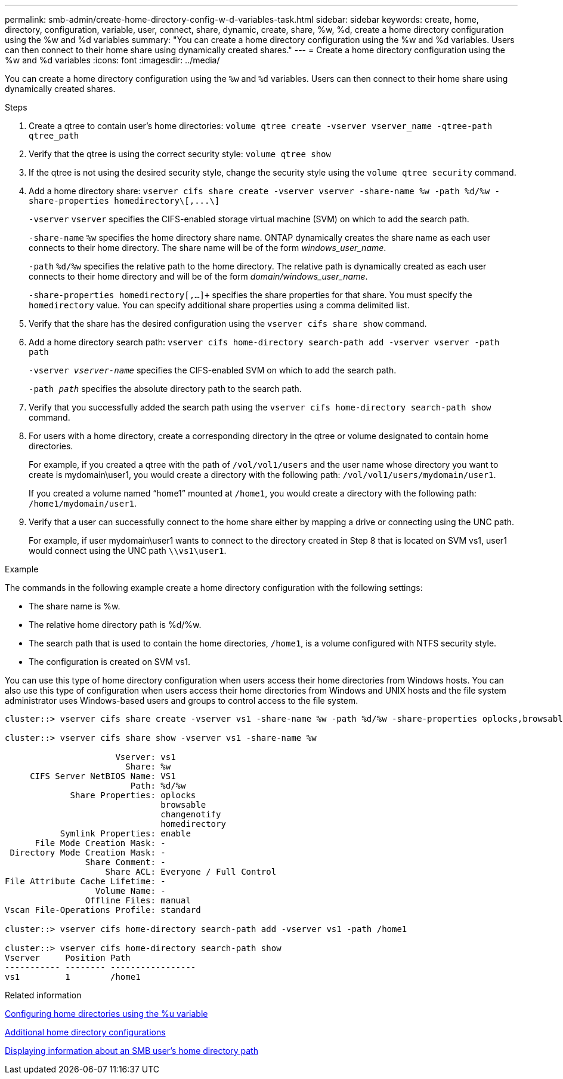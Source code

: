 ---
permalink: smb-admin/create-home-directory-config-w-d-variables-task.html
sidebar: sidebar
keywords: create, home, directory, configuration, variable, user, connect, share, dynamic, create, share, %w, %d, create a home directory configuration using the %w and %d variables
summary: "You can create a home directory configuration using the %w and %d variables. Users can then connect to their home share using dynamically created shares."
---
= Create a home directory configuration using the %w and %d variables
:icons: font
:imagesdir: ../media/

[.lead]
You can create a home directory configuration using the `%w` and `%d` variables. Users can then connect to their home share using dynamically created shares.

.Steps

. Create a qtree to contain user's home directories: `volume qtree create -vserver vserver_name -qtree-path qtree_path`
. Verify that the qtree is using the correct security style: `volume qtree show`
. If the qtree is not using the desired security style, change the security style using the `volume qtree security` command.
. Add a home directory share: `+vserver cifs share create -vserver vserver -share-name %w -path %d/%w -share-properties homedirectory\[,...\]+`
+
`-vserver` `vserver` specifies the CIFS-enabled storage virtual machine (SVM) on which to add the search path.
+
`-share-name` `%w` specifies the home directory share name. ONTAP dynamically creates the share name as each user connects to their home directory. The share name will be of the form _windows_user_name_.
+
`-path` `%d/%w` specifies the relative path to the home directory. The relative path is dynamically created as each user connects to their home directory and will be of the form _domain/windows_user_name_.
+
`-share-properties homedirectory[,...]+` specifies the share properties for that share. You must specify the `homedirectory` value. You can specify additional share properties using a comma delimited list.

. Verify that the share has the desired configuration using the `vserver cifs share show` command.

. Add a home directory search path: `vserver cifs home-directory search-path add -vserver vserver -path path`
+
`-vserver _vserver-name_` specifies the CIFS-enabled SVM on which to add the search path.
+
`-path _path_` specifies the absolute directory path to the search path.

. Verify that you successfully added the search path using the `vserver cifs home-directory search-path show` command.
. For users with a home directory, create a corresponding directory in the qtree or volume designated to contain home directories.
+
For example, if you created a qtree with the path of `/vol/vol1/users` and the user name whose directory you want to create is mydomain\user1, you would create a directory with the following path: `/vol/vol1/users/mydomain/user1`.
+
If you created a volume named "`home1`" mounted at `/home1`, you would create a directory with the following path: `/home1/mydomain/user1`.

. Verify that a user can successfully connect to the home share either by mapping a drive or connecting using the UNC path.
+
For example, if user mydomain\user1 wants to connect to the directory created in Step 8 that is located on SVM vs1, user1 would connect using the UNC path `\\vs1\user1`.

.Example

The commands in the following example create a home directory configuration with the following settings:

* The share name is %w.
* The relative home directory path is %d/%w.
* The search path that is used to contain the home directories, `/home1`, is a volume configured with NTFS security style.
* The configuration is created on SVM vs1.

You can use this type of home directory configuration when users access their home directories from Windows hosts. You can also use this type of configuration when users access their home directories from Windows and UNIX hosts and the file system administrator uses Windows-based users and groups to control access to the file system.

----
cluster::> vserver cifs share create -vserver vs1 -share-name %w -path %d/%w -share-properties oplocks,browsable,changenotify,homedirectory

cluster::> vserver cifs share show -vserver vs1 -share-name %w

                      Vserver: vs1
                        Share: %w
     CIFS Server NetBIOS Name: VS1
                         Path: %d/%w
             Share Properties: oplocks
                               browsable
                               changenotify
                               homedirectory
           Symlink Properties: enable
      File Mode Creation Mask: -
 Directory Mode Creation Mask: -
                Share Comment: -
                    Share ACL: Everyone / Full Control
File Attribute Cache Lifetime: -
                  Volume Name: -
                Offline Files: manual
Vscan File-Operations Profile: standard

cluster::> vserver cifs home-directory search-path add -vserver vs1 ‑path /home1

cluster::> vserver cifs home-directory search-path show
Vserver     Position Path
----------- -------- -----------------
vs1         1        /home1
----

.Related information

xref:configure-home-directories-u-variable-task.adoc[Configuring home directories using the %u variable]

xref:home-directory-config-concept.adoc[Additional home directory configurations]

xref:display-user-home-directory-path-task.adoc[Displaying information about an SMB user's home directory path]
